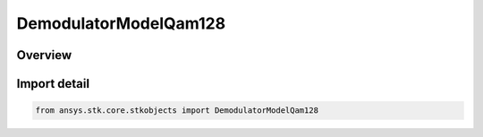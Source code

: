 DemodulatorModelQam128
======================

.. py:class:: ansys.stk.core.stkobjects.DemodulatorModelQam128

   Bases: :py:class:`~ansys.stk.core.stkobjects.IDemodulatorModel`

   Class defining a QAM 128 modulator model.

.. py:currentmodule:: DemodulatorModelQam128

Overview
--------


Import detail
-------------

.. code-block:: python

    from ansys.stk.core.stkobjects import DemodulatorModelQam128



